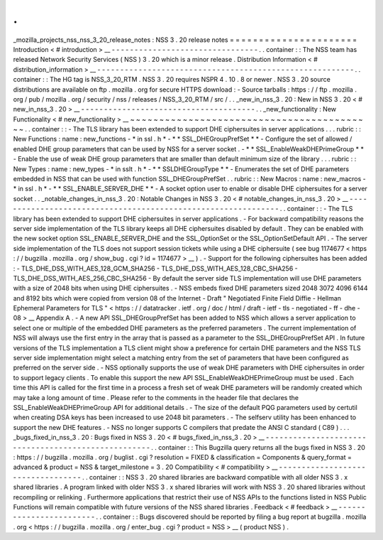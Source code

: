 .
.
_mozilla_projects_nss_nss_3_20_release_notes
:
NSS
3
.
20
release
notes
=
=
=
=
=
=
=
=
=
=
=
=
=
=
=
=
=
=
=
=
=
=
Introduction
<
#
introduction
>
__
-
-
-
-
-
-
-
-
-
-
-
-
-
-
-
-
-
-
-
-
-
-
-
-
-
-
-
-
-
-
-
-
.
.
container
:
:
The
NSS
team
has
released
Network
Security
Services
(
NSS
)
3
.
20
which
is
a
minor
release
.
Distribution
Information
<
#
distribution_information
>
__
-
-
-
-
-
-
-
-
-
-
-
-
-
-
-
-
-
-
-
-
-
-
-
-
-
-
-
-
-
-
-
-
-
-
-
-
-
-
-
-
-
-
-
-
-
-
-
-
-
-
-
-
-
-
-
-
.
.
container
:
:
The
HG
tag
is
NSS_3_20_RTM
.
NSS
3
.
20
requires
NSPR
4
.
10
.
8
or
newer
.
NSS
3
.
20
source
distributions
are
available
on
ftp
.
mozilla
.
org
for
secure
HTTPS
download
:
-
Source
tarballs
:
https
:
/
/
ftp
.
mozilla
.
org
/
pub
/
mozilla
.
org
/
security
/
nss
/
releases
/
NSS_3_20_RTM
/
src
/
.
.
_new_in_nss_3
.
20
:
New
in
NSS
3
.
20
<
#
new_in_nss_3
.
20
>
__
-
-
-
-
-
-
-
-
-
-
-
-
-
-
-
-
-
-
-
-
-
-
-
-
-
-
-
-
-
-
-
-
-
-
-
-
-
-
.
.
_new_functionality
:
New
Functionality
<
#
new_functionality
>
__
~
~
~
~
~
~
~
~
~
~
~
~
~
~
~
~
~
~
~
~
~
~
~
~
~
~
~
~
~
~
~
~
~
~
~
~
~
~
~
~
~
~
.
.
container
:
:
-
The
TLS
library
has
been
extended
to
support
DHE
ciphersuites
in
server
applications
.
.
.
rubric
:
:
New
Functions
:
name
:
new_functions
-
*
in
ssl
.
h
*
-
*
*
SSL_DHEGroupPrefSet
*
*
-
Configure
the
set
of
allowed
/
enabled
DHE
group
parameters
that
can
be
used
by
NSS
for
a
server
socket
.
-
*
*
SSL_EnableWeakDHEPrimeGroup
*
*
-
Enable
the
use
of
weak
DHE
group
parameters
that
are
smaller
than
default
minimum
size
of
the
library
.
.
.
rubric
:
:
New
Types
:
name
:
new_types
-
*
in
sslt
.
h
*
-
*
*
SSLDHEGroupType
*
*
-
Enumerates
the
set
of
DHE
parameters
embedded
in
NSS
that
can
be
used
with
function
SSL_DHEGroupPrefSet
.
.
rubric
:
:
New
Macros
:
name
:
new_macros
-
*
in
ssl
.
h
*
-
*
*
SSL_ENABLE_SERVER_DHE
*
*
-
A
socket
option
user
to
enable
or
disable
DHE
ciphersuites
for
a
server
socket
.
.
_notable_changes_in_nss_3
.
20
:
Notable
Changes
in
NSS
3
.
20
<
#
notable_changes_in_nss_3
.
20
>
__
-
-
-
-
-
-
-
-
-
-
-
-
-
-
-
-
-
-
-
-
-
-
-
-
-
-
-
-
-
-
-
-
-
-
-
-
-
-
-
-
-
-
-
-
-
-
-
-
-
-
-
-
-
-
-
-
-
-
-
-
-
-
.
.
container
:
:
-
The
TLS
library
has
been
extended
to
support
DHE
ciphersuites
in
server
applications
.
-
For
backward
compatibility
reasons
the
server
side
implementation
of
the
TLS
library
keeps
all
DHE
ciphersuites
disabled
by
default
.
They
can
be
enabled
with
the
new
socket
option
SSL_ENABLE_SERVER_DHE
and
the
SSL_OptionSet
or
the
SSL_OptionSetDefault
API
.
-
The
server
side
implementation
of
the
TLS
does
not
support
session
tickets
while
using
a
DHE
ciphersuite
(
see
bug
1174677
<
https
:
/
/
bugzilla
.
mozilla
.
org
/
show_bug
.
cgi
?
id
=
1174677
>
__
)
.
-
Support
for
the
following
ciphersuites
has
been
added
:
-
TLS_DHE_DSS_WITH_AES_128_GCM_SHA256
-
TLS_DHE_DSS_WITH_AES_128_CBC_SHA256
-
TLS_DHE_DSS_WITH_AES_256_CBC_SHA256
-
By
default
the
server
side
TLS
implementation
will
use
DHE
parameters
with
a
size
of
2048
bits
when
using
DHE
ciphersuites
.
-
NSS
embeds
fixed
DHE
parameters
sized
2048
3072
4096
6144
and
8192
bits
which
were
copied
from
version
08
of
the
Internet
-
Draft
"
Negotiated
Finite
Field
Diffie
-
Hellman
Ephemeral
Parameters
for
TLS
"
<
https
:
/
/
datatracker
.
ietf
.
org
/
doc
/
html
/
draft
-
ietf
-
tls
-
negotiated
-
ff
-
dhe
-
08
>
__
Appendix
A
.
-
A
new
API
SSL_DHEGroupPrefSet
has
been
added
to
NSS
which
allows
a
server
application
to
select
one
or
multiple
of
the
embedded
DHE
parameters
as
the
preferred
parameters
.
The
current
implementation
of
NSS
will
always
use
the
first
entry
in
the
array
that
is
passed
as
a
parameter
to
the
SSL_DHEGroupPrefSet
API
.
In
future
versions
of
the
TLS
implementation
a
TLS
client
might
show
a
preference
for
certain
DHE
parameters
and
the
NSS
TLS
server
side
implementation
might
select
a
matching
entry
from
the
set
of
parameters
that
have
been
configured
as
preferred
on
the
server
side
.
-
NSS
optionally
supports
the
use
of
weak
DHE
parameters
with
DHE
ciphersuites
in
order
to
support
legacy
clients
.
To
enable
this
support
the
new
API
SSL_EnableWeakDHEPrimeGroup
must
be
used
.
Each
time
this
API
is
called
for
the
first
time
in
a
process
a
fresh
set
of
weak
DHE
parameters
will
be
randomly
created
which
may
take
a
long
amount
of
time
.
Please
refer
to
the
comments
in
the
header
file
that
declares
the
SSL_EnableWeakDHEPrimeGroup
API
for
additional
details
.
-
The
size
of
the
default
PQG
parameters
used
by
certutil
when
creating
DSA
keys
has
been
increased
to
use
2048
bit
parameters
.
-
The
selfserv
utility
has
been
enhanced
to
support
the
new
DHE
features
.
-
NSS
no
longer
supports
C
compilers
that
predate
the
ANSI
C
standard
(
C89
)
.
.
.
_bugs_fixed_in_nss_3
.
20
:
Bugs
fixed
in
NSS
3
.
20
<
#
bugs_fixed_in_nss_3
.
20
>
__
-
-
-
-
-
-
-
-
-
-
-
-
-
-
-
-
-
-
-
-
-
-
-
-
-
-
-
-
-
-
-
-
-
-
-
-
-
-
-
-
-
-
-
-
-
-
-
-
-
-
-
-
.
.
container
:
:
This
Bugzilla
query
returns
all
the
bugs
fixed
in
NSS
3
.
20
:
https
:
/
/
bugzilla
.
mozilla
.
org
/
buglist
.
cgi
?
resolution
=
FIXED
&
classification
=
Components
&
query_format
=
advanced
&
product
=
NSS
&
target_milestone
=
3
.
20
Compatibility
<
#
compatibility
>
__
-
-
-
-
-
-
-
-
-
-
-
-
-
-
-
-
-
-
-
-
-
-
-
-
-
-
-
-
-
-
-
-
-
-
.
.
container
:
:
NSS
3
.
20
shared
libraries
are
backward
compatible
with
all
older
NSS
3
.
x
shared
libraries
.
A
program
linked
with
older
NSS
3
.
x
shared
libraries
will
work
with
NSS
3
.
20
shared
libraries
without
recompiling
or
relinking
.
Furthermore
applications
that
restrict
their
use
of
NSS
APIs
to
the
functions
listed
in
NSS
Public
Functions
will
remain
compatible
with
future
versions
of
the
NSS
shared
libraries
.
Feedback
<
#
feedback
>
__
-
-
-
-
-
-
-
-
-
-
-
-
-
-
-
-
-
-
-
-
-
-
-
-
.
.
container
:
:
Bugs
discovered
should
be
reported
by
filing
a
bug
report
at
bugzilla
.
mozilla
.
org
<
https
:
/
/
bugzilla
.
mozilla
.
org
/
enter_bug
.
cgi
?
product
=
NSS
>
__
(
product
NSS
)
.
